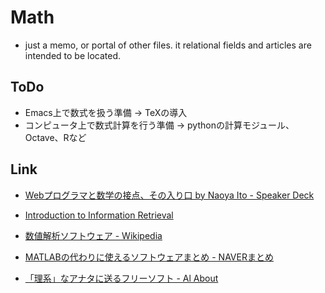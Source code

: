 * Math
- just a memo, or portal of other files.
  it relational fields and articles are intended to be located.

** ToDo
- Emacs上で数式を扱う準備
  -> TeXの導入
- コンピュータ上で数式計算を行う準備
  -> pythonの計算モジュール、Octave、Rなど
** Link
- [[https://speakerdeck.com/naoya/webpuroguramatoshu-xue-falsejie-dian-sofalseru-rikou][Webプログラマと数学の接点、その入り口 by Naoya Ito - Speaker Deck]]
- [[http://nlp.stanford.edu/IR-book/][Introduction to Information Retrieval]]

- [[https://ja.wikipedia.org/wiki/%E6%95%B0%E5%80%A4%E8%A7%A3%E6%9E%90%E3%82%BD%E3%83%95%E3%83%88%E3%82%A6%E3%82%A7%E3%82%A2][数値解析ソフトウェア - Wikipedia]]
- [[http://matome.naver.jp/odai/2136163231573327601][MATLABの代わりに使えるソフトウェアまとめ - NAVERまとめ]]
- [[http://allabout.co.jp/gm/gc/48034/][「理系」なアナタに送るフリーソフト - Al About]]
